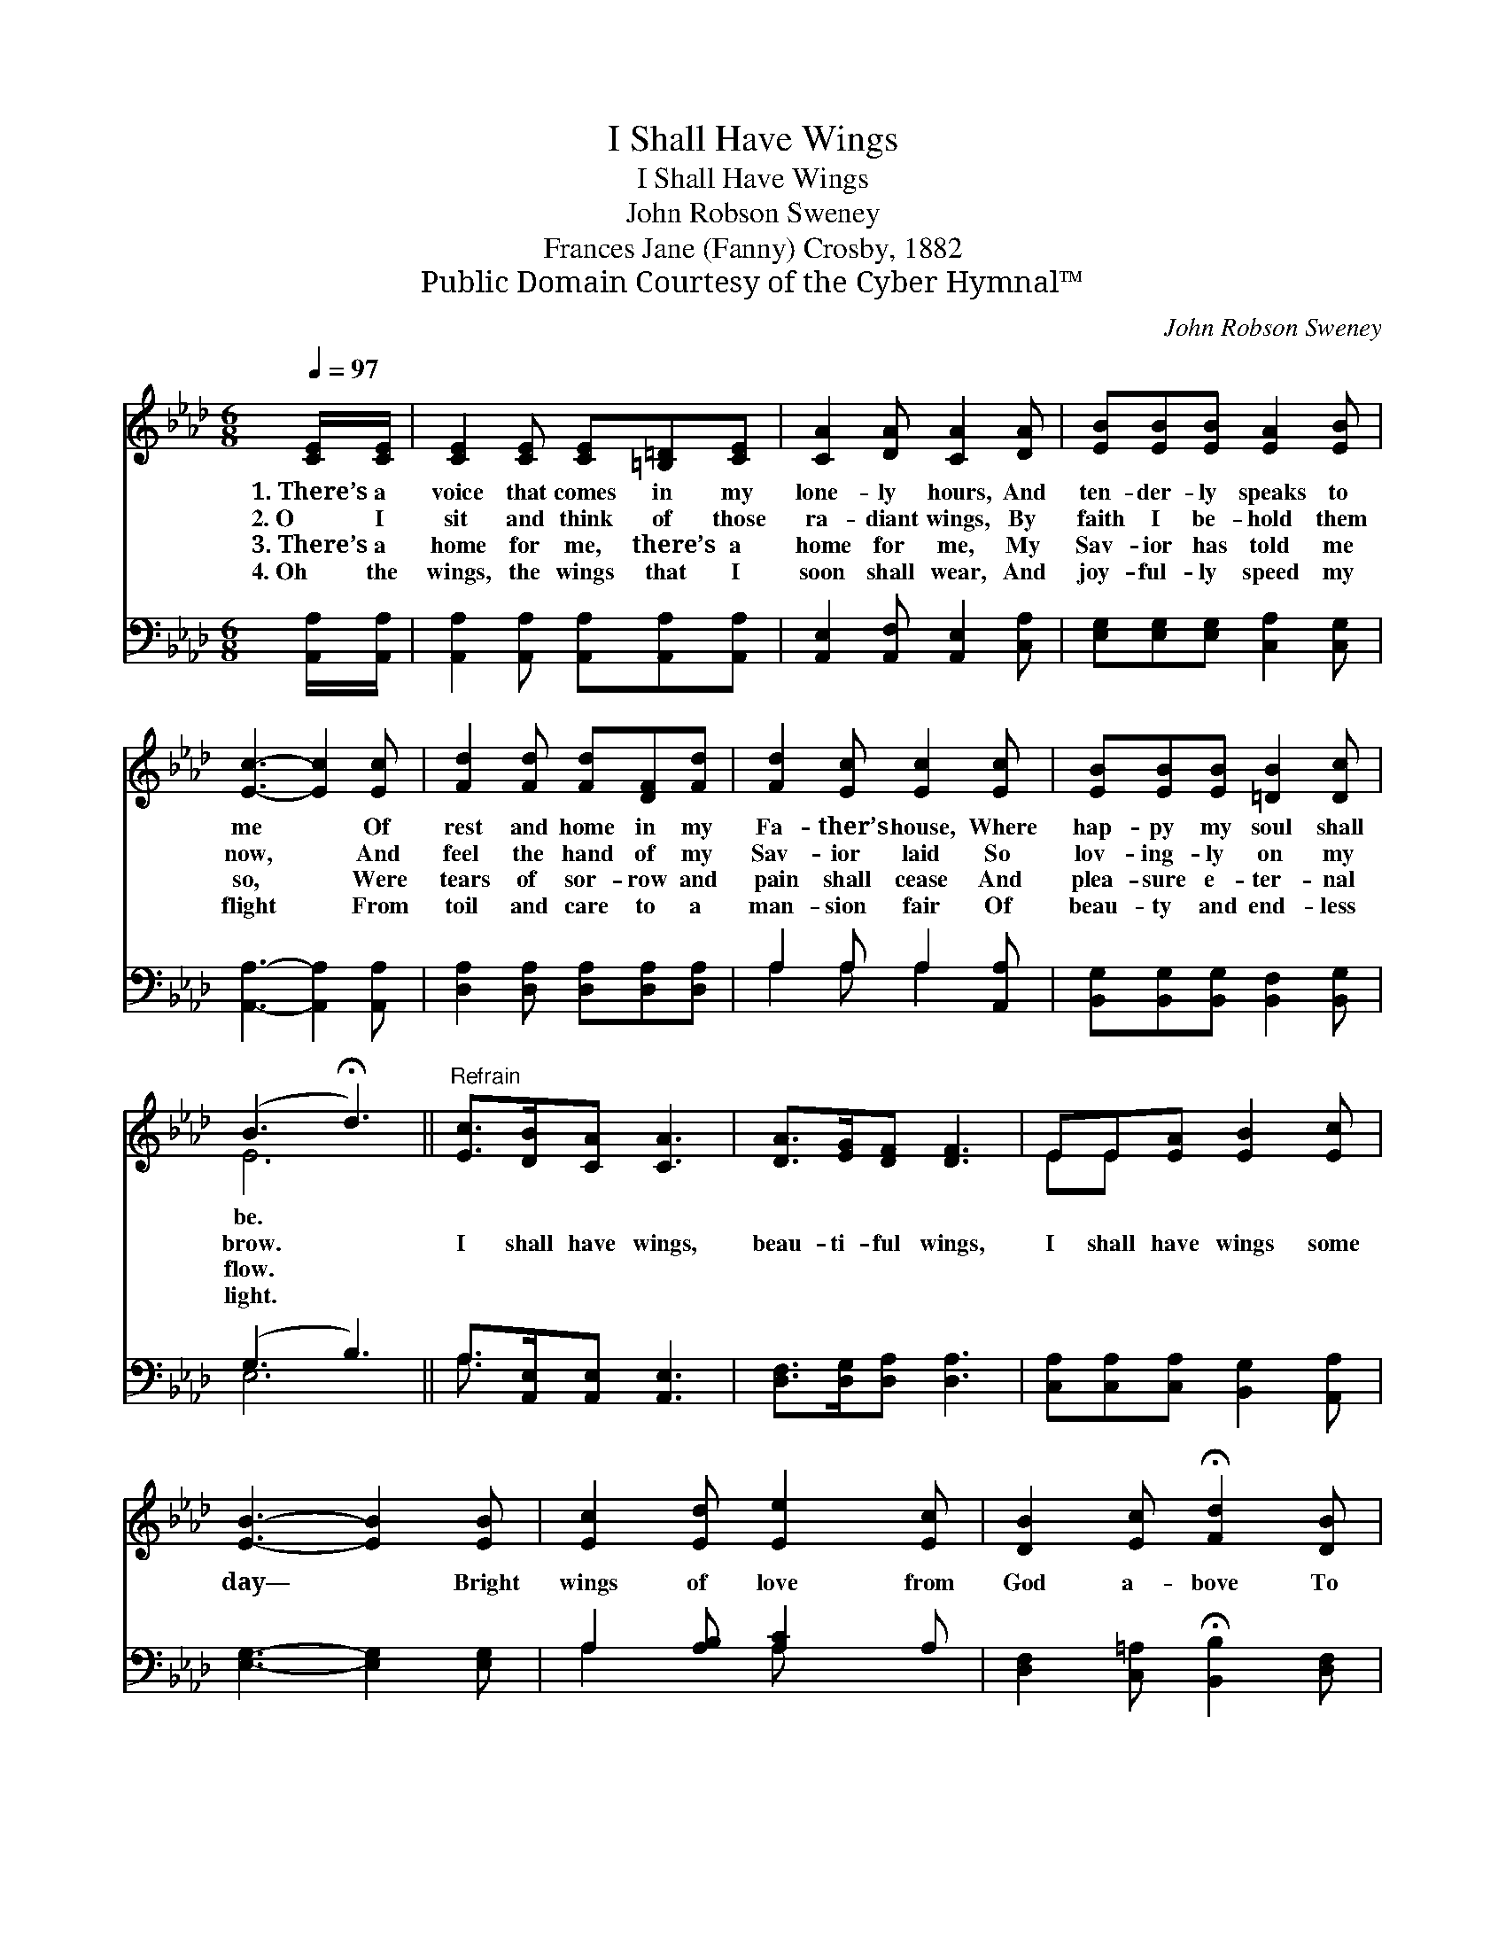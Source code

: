 X:1
T:I Shall Have Wings
T:I Shall Have Wings
T:John Robson Sweney
T:Frances Jane (Fanny) Crosby, 1882
T:Public Domain Courtesy of the Cyber Hymnal™
C:John Robson Sweney
Z:Public Domain
Z:Courtesy of the Cyber Hymnal™
%%score ( 1 2 ) ( 3 4 )
L:1/8
Q:1/4=97
M:6/8
K:Ab
V:1 treble 
V:2 treble 
V:3 bass 
V:4 bass 
V:1
 [CE]/[CE]/ | [CE]2 [CE] [CE][=B,=D][CE] | [CA]2 [DA] [CA]2 [DA] | [EB][EB][EB] [EA]2 [EB] | %4
w: 1.~There’s a|voice that comes in my|lone- ly hours, And|ten- der- ly speaks to|
w: 2.~O I|sit and think of those|ra- diant wings, By|faith I be- hold them|
w: 3.~There’s a|home for me, there’s a|home for me, My|Sav- ior has told me|
w: 4.~Oh the|wings, the wings that I|soon shall wear, And|joy- ful- ly speed my|
 [Ec]3- [Ec]2 [Ec] | [Fd]2 [Fd] [Fd][DF][Fd] | [Fd]2 [Ec] [Ec]2 [Ec] | [EB][EB][EB] [=DB]2 [Dc] | %8
w: me * Of|rest and home in my|Fa- ther’s house, Where|hap- py my soul shall|
w: now, * And|feel the hand of my|Sav- ior laid So|lov- ing- ly on my|
w: so, * Were|tears of sor- row and|pain shall cease And|plea- sure e- ter- nal|
w: flight * From|toil and care to a|man- sion fair Of|beau- ty and end- less|
 (B3 !fermata!d3) ||"^Refrain" [Ec]>[DB][CA] [CA]3 | [DA]>[EG][DF] [DF]3 | EE[EA] [EB]2 [Ec] | %12
w: be. *||||
w: brow. *|I shall have wings,|beau- ti- ful wings,|I shall have wings some|
w: flow. *||||
w: light. *||||
 [EB]3- [EB]2 [EB] | [Ec]2 [Ed] [Ee]2 [Ec] | [DB]2 [Ec] !fermata![Fd]2 [DB] | %15
w: |||
w: day— * Bright|wings of love from|God a- bove To|
w: |||
w: |||
 [CA][CA][CE] [Ec]2 [DB] | [CA]3- [CA]2 |] %17
w: ||
w: bear my glad soul a-|way. *|
w: ||
w: ||
V:2
 x | x6 | x6 | x6 | x6 | x6 | x6 | x6 | E6 || x6 | x6 | EE x4 | x6 | x6 | x6 | x6 | x5 |] %17
V:3
 [A,,A,]/[A,,A,]/ | [A,,A,]2 [A,,A,] [A,,A,][A,,A,][A,,A,] | [A,,E,]2 [A,,F,] [A,,E,]2 [C,A,] | %3
 [E,G,][E,G,][E,G,] [C,A,]2 [C,G,] | [A,,A,]3- [A,,A,]2 [A,,A,] | %5
 [D,A,]2 [D,A,] [D,A,][D,A,][D,A,] | A,2 A, A,2 [A,,A,] | [B,,G,][B,,G,][B,,G,] [B,,F,]2 [B,,G,] | %8
 (G,3 B,3) || A,>[A,,E,][A,,E,] [A,,E,]3 | [D,F,]>[D,G,][D,A,] [D,A,]3 | %11
 [C,A,][C,A,][C,A,] [B,,G,]2 [A,,A,] | [E,G,]3- [E,G,]2 [E,G,] | A,2 [A,B,] [A,C]2 A, | %14
 [D,F,]2 [C,=A,] !fermata![B,,B,]2 [D,F,] | E,E,E, [E,A,]2 [E,G,] | [A,,A,]3- [A,,A,]2 |] %17
V:4
 x | x6 | x6 | x6 | x6 | x6 | A,2 A, A,2 x | x6 | E,6 || A,3/2 x9/2 | x6 | x6 | x6 | A,2 x A, x2 | %14
 x6 | E,E,E, x3 | x5 |] %17

